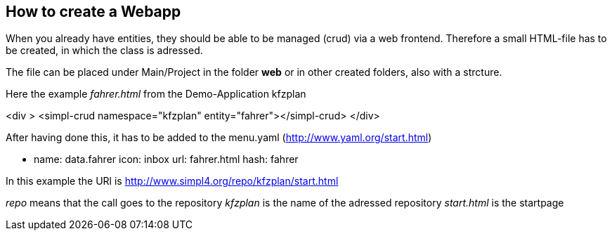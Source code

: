 :linkattrs:

== How to create a Webapp ==

When you already have entities, they should be able to be managed (crud) via a web frontend.
Therefore a small HTML-file has to be created, in which the class is adressed.

The file can be placed under Main/Project in the folder *web* or in other created folders, also with a strcture.

Here the example _fahrer.html_ from the Demo-Application kfzplan

<div >
    <simpl-crud namespace="kfzplan" entity="fahrer"></simpl-crud>
</div>

After having done this, it has to be added to the menu.yaml  (http://www.yaml.org/start.html)

- name: data.fahrer
  icon: inbox
  url: fahrer.html
  hash: fahrer
  

In this example the URl is http://www.simpl4.org/repo/kfzplan/start.html

_repo_ means that the call goes to the repository
_kfzplan_ is the name of the adressed repository 
_start.html_ is the startpage
